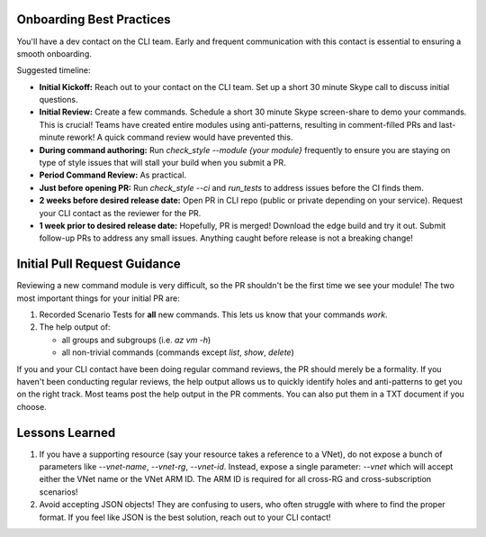 Onboarding Best Practices
=========================

You'll have a dev contact on the CLI team. Early and frequent communication with this contact is essential to ensuring a smooth onboarding.

Suggested timeline:

- **Initial Kickoff:** Reach out to your contact on the CLI team. Set up a short 30 minute Skype call to discuss initial questions.

- **Initial Review:** Create a few commands. Schedule a short 30 minute Skype screen-share to demo your commands. This is crucial! Teams have created entire modules using anti-patterns, resulting in comment-filled PRs and last-minute rework! A quick command review would have prevented this.

- **During command authoring:** Run *check_style --module {your module}* frequently to ensure you are staying on type of style issues that will stall your build when you submit a PR.

- **Period Command Review:** As practical.

- **Just before opening PR:** Run *check_style --ci* and *run_tests* to address issues before the CI finds them.

- **2 weeks before desired release date:** Open PR in CLI repo (public or private depending on your service). Request your CLI contact as the reviewer for the PR.

- **1 week prior to desired release date:** Hopefully, PR is merged! Download the edge build and try it out. Submit follow-up PRs to address any small issues. Anything caught before release is not a breaking change!

Initial Pull Request Guidance
============================

Reviewing a new command module is very difficult, so the PR shouldn't be the first time we see your module! The two most important things for your initial PR are:

1. Recorded Scenario Tests for **all** new commands. This lets us know that your commands *work*.
2. The help output of:

   - all groups and subgroups (i.e. `az vm -h`)

   - all non-trivial commands (commands except `list`, `show`, `delete`)

If you and your CLI contact have been doing regular command reviews, the PR should merely be a formality. If you haven't been conducting regular reviews, the help output allows us to quickly identify holes and anti-patterns to get you on the right track. Most teams post the help output in the PR comments. You can also put them in a TXT document if you choose.

Lessons Learned
===============

1. If you have a supporting resource (say your resource takes a reference to a VNet), do not expose a bunch of parameters like `--vnet-name`, `--vnet-rg`, `--vnet-id`. Instead, expose a single parameter: `--vnet` which will accept either the VNet name or the VNet ARM ID. The ARM ID is required for all cross-RG and cross-subscription scenarios!
2. Avoid accepting JSON objects! They are confusing to users, who often struggle with where to find the proper format. If you feel like JSON is the best solution, reach out to your CLI contact!
